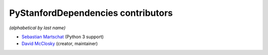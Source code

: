 PyStanfordDependencies contributors
===================================
*(alphabetical by last name)*

-  `Sebastian Martschat <https://github.com/smartschat>`__ (Python 3 support)
-  `David McClosky <https://github.com/dmcc>`__ (creator, maintainer)
